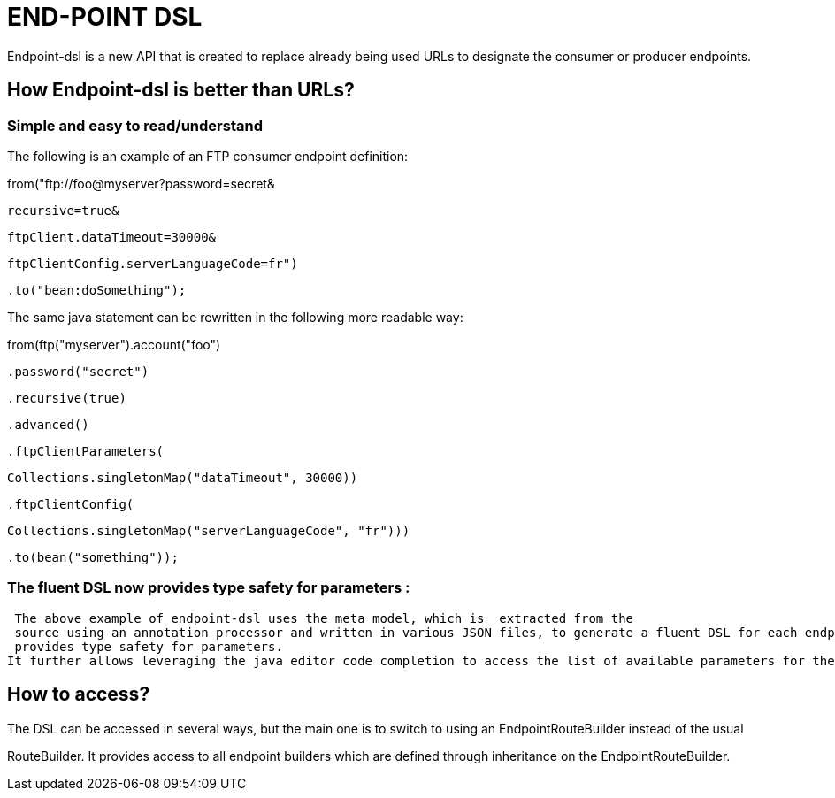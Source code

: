 [[ENDPOINT-DSL]]
= END-POINT DSL

Endpoint-dsl is a new API that is created to replace already being used URLs to designate the consumer or producer endpoints.

== How Endpoint-dsl is better than URLs?

=== Simple and easy to read/understand 

The following is an example of an FTP consumer endpoint definition:

from("ftp://foo@myserver?password=secret&

           recursive=true&
           
           ftpClient.dataTimeout=30000&
           
           ftpClientConfig.serverLanguageCode=fr")
           
    .to("bean:doSomething");

The same java statement can be rewritten in the following more readable way:

from(ftp("myserver").account("foo")

        .password("secret")
        
        .recursive(true)
        
        .advanced()
        
        .ftpClientParameters(
        
            Collections.singletonMap("dataTimeout", 30000))
            
        .ftpClientConfig(
        
            Collections.singletonMap("serverLanguageCode", "fr")))
            
    .to(bean("something"));
    
=== The fluent DSL now provides type safety for parameters :
 
 The above example of endpoint-dsl uses the meta model, which is  extracted from the
 source using an annotation processor and written in various JSON files, to generate a fluent DSL for each endpoint.This fluent DSL 
 provides type safety for parameters.
It further allows leveraging the java editor code completion to access the list of available parameters for the each endpoint.

== How to access?

The DSL can be accessed in several ways, but the main one is to switch to using an EndpointRouteBuilder instead of the usual 

RouteBuilder.  It provides access to all endpoint builders which are defined through inheritance on the EndpointRouteBuilder.
